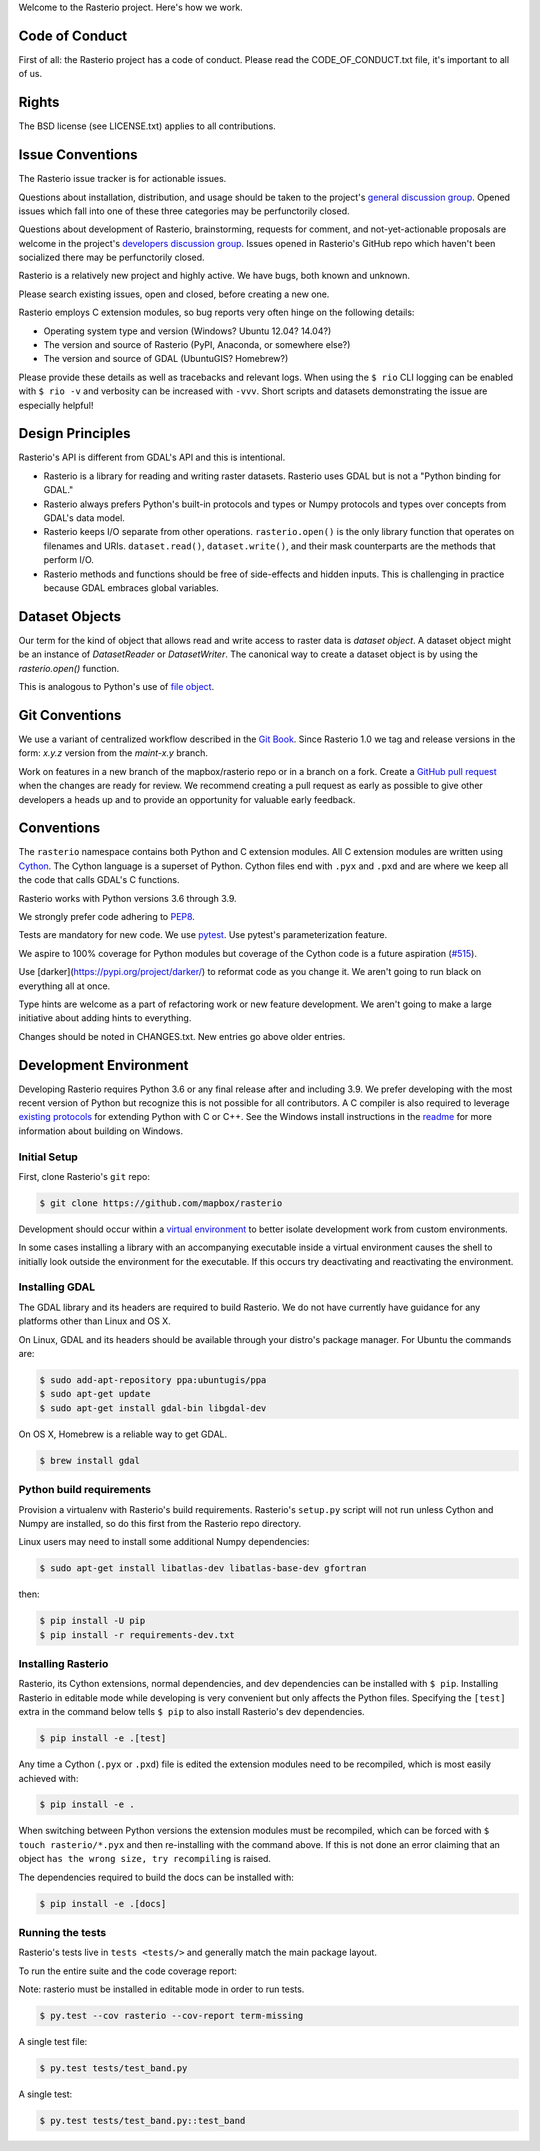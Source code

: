 Welcome to the Rasterio project. Here's how we work.

Code of Conduct
---------------

First of all: the Rasterio project has a code of conduct. Please read the
CODE_OF_CONDUCT.txt file, it's important to all of us.

Rights
------

The BSD license (see LICENSE.txt) applies to all contributions.

Issue Conventions
-----------------

The Rasterio issue tracker is for actionable issues.

Questions about installation, distribution, and usage should be taken to 
the project's `general discussion group
<https://rasterio.groups.io/g/main>`__. Opened issues which fall into one
of these three categories may be perfunctorily closed.

Questions about development of Rasterio, brainstorming, requests for comment,
and not-yet-actionable proposals are welcome in the project's 
`developers discussion group <https://rasterio.groups.io/g/dev>`__. Issues
opened in Rasterio's GitHub repo which haven't been socialized there may be
perfunctorily closed.

Rasterio is a relatively new project and highly active. We have bugs, both
known and unknown.

Please search existing issues, open and closed, before creating a new one.

Rasterio employs C extension modules, so bug reports very often hinge on the
following details:

- Operating system type and version (Windows? Ubuntu 12.04? 14.04?)
- The version and source of Rasterio (PyPI, Anaconda, or somewhere else?)
- The version and source of GDAL (UbuntuGIS? Homebrew?)

Please provide these details as well as tracebacks and relevant logs.  When
using the ``$ rio`` CLI logging can be enabled with ``$ rio -v`` and verbosity
can be increased with ``-vvv``.  Short scripts and datasets demonstrating the
issue are especially helpful!

Design Principles
-----------------

Rasterio's API is different from GDAL's API and this is intentional.

- Rasterio is a library for reading and writing raster datasets. Rasterio uses
  GDAL but is not a "Python binding for GDAL."
- Rasterio always prefers Python's built-in protocols and types or Numpy
  protocols and types over concepts from GDAL's data model.
- Rasterio keeps I/O separate from other operations. ``rasterio.open()`` is
  the only library function that operates on filenames and URIs.
  ``dataset.read()``, ``dataset.write()``, and their mask counterparts are
  the methods that perform I/O.
- Rasterio methods and functions should be free of side-effects and hidden
  inputs. This is challenging in practice because GDAL embraces global
  variables.

Dataset Objects
---------------

Our term for the kind of object that allows read and write access to raster data
is *dataset object*. A dataset object might be an instance of `DatasetReader`
or `DatasetWriter`. The canonical way to create a dataset object is by using the
`rasterio.open()` function.

This is analogous to Python's use of 
`file object <https://docs.python.org/3/glossary.html#term-file-object>`__.

Git Conventions
---------------

We use a variant of centralized workflow described in the `Git Book
<https://git-scm.com/book/en/v2/Distributed-Git-Distributed-Workflows>`__.
Since Rasterio 1.0 we tag and release versions in the form:
`x.y.z` version from the `maint-x.y` branch.

Work on features in a new branch of the mapbox/rasterio repo or in a branch on
a fork. Create a `GitHub pull request
<https://help.github.com/articles/using-pull-requests/>`__ when the changes are
ready for review.  We recommend creating a pull request as early as possible
to give other developers a heads up and to provide an opportunity for valuable
early feedback.

Conventions
-----------

The ``rasterio`` namespace contains both Python and C extension modules. All
C extension modules are written using `Cython <http://cython.org/>`__. The
Cython language is a superset of Python. Cython files end with ``.pyx`` and
``.pxd`` and are where we keep all the code that calls GDAL's C functions.

Rasterio works with Python versions 3.6 through 3.9.

We strongly prefer code adhering to `PEP8
<https://www.python.org/dev/peps/pep-0008/>`__.

Tests are mandatory for new code. We use `pytest <https://pytest.org>`__. Use
pytest's parameterization feature.

We aspire to 100% coverage for Python modules but coverage of the Cython code is
a future aspiration (`#515 <https://github.com/mapbox/rasterio/issues/515>`__).

Use [darker](https://pypi.org/project/darker/) to reformat code as you change it.
We aren't going to run black on everything all at once.

Type hints are welcome as a part of refactoring work or new feature development.
We aren't going to make a large initiative about adding hints to everything.

Changes should be noted in CHANGES.txt. New entries go above older entries.

Development Environment
-----------------------

Developing Rasterio requires Python 3.6 or any final release after and
including 3.9.  We prefer developing with the most recent version of Python
but recognize this is not possible for all contributors.  A C compiler is also
required to leverage `existing protocols
<https://docs.python.org/3.5/extending/extending.html>`__ for extending Python
with C or C++.  See the Windows install instructions in the `readme
<README.rst>`__ for more information about building on Windows.

Initial Setup
^^^^^^^^^^^^^

First, clone Rasterio's ``git`` repo:

.. code-block:: console

    $ git clone https://github.com/mapbox/rasterio

Development should occur within a `virtual environment
<http://docs.python-guide.org/en/latest/dev/virtualenvs/>`__ to better isolate
development work from custom environments.

In some cases installing a library with an accompanying executable inside a
virtual environment causes the shell to initially look outside the environment
for the executable.  If this occurs try deactivating and reactivating the
environment.

Installing GDAL
^^^^^^^^^^^^^^^

The GDAL library and its headers are required to build Rasterio. We do not
have currently have guidance for any platforms other than Linux and OS X.

On Linux, GDAL and its headers should be available through your distro's
package manager. For Ubuntu the commands are:

.. code-block:: console

    $ sudo add-apt-repository ppa:ubuntugis/ppa
    $ sudo apt-get update
    $ sudo apt-get install gdal-bin libgdal-dev

On OS X, Homebrew is a reliable way to get GDAL.

.. code-block:: console

    $ brew install gdal

Python build requirements
^^^^^^^^^^^^^^^^^^^^^^^^^

Provision a virtualenv with Rasterio's build requirements.  Rasterio's
``setup.py`` script will not run unless Cython and Numpy are installed, so do
this first from the Rasterio repo directory.

Linux users may need to install some additional Numpy dependencies:

.. code-block:: console

    $ sudo apt-get install libatlas-dev libatlas-base-dev gfortran

then:

.. code-block:: console

    $ pip install -U pip
    $ pip install -r requirements-dev.txt

Installing Rasterio
^^^^^^^^^^^^^^^^^^^

Rasterio, its Cython extensions, normal dependencies, and dev dependencies can
be installed with ``$ pip``.  Installing Rasterio in editable mode while
developing is very convenient but only affects the Python files.  Specifying the
``[test]`` extra in the command below tells ``$ pip`` to also install
Rasterio's dev dependencies.

.. code-block:: console

    $ pip install -e .[test]

Any time a Cython (``.pyx`` or ``.pxd``) file is edited the extension modules
need to be recompiled, which is most easily achieved with:

.. code-block:: console

    $ pip install -e .

When switching between Python versions the extension modules must be recompiled,
which can be forced with ``$ touch rasterio/*.pyx`` and then re-installing with
the command above.  If this is not done an error claiming that an object ``has
the wrong size, try recompiling`` is raised.

The dependencies required to build the docs can be installed with:

.. code-block:: console

    $ pip install -e .[docs]

Running the tests
^^^^^^^^^^^^^^^^^

Rasterio's tests live in ``tests <tests/>`` and generally match the main
package layout.

To run the entire suite and the code coverage report:

Note: rasterio must be installed in editable mode in order to run tests.

.. code-block:: console

    $ py.test --cov rasterio --cov-report term-missing

A single test file:

.. code-block:: console

    $ py.test tests/test_band.py

A single test:

.. code-block:: console

    $ py.test tests/test_band.py::test_band
